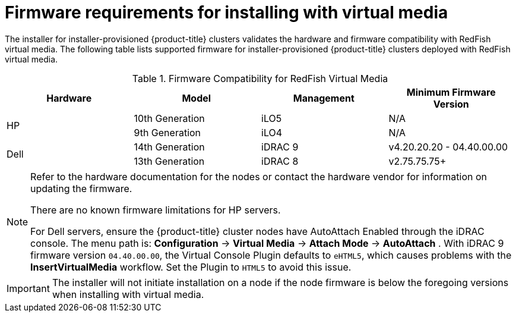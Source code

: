 // Module included in the following assemblies:
//
// * installing/installing_bare_metal_ipi/ipi-install-prerequisites.adoc

[id='ipi-install-firmware-requirements-for-installing-with-virtual-media_{context}']
= Firmware requirements for installing with virtual media

The installer for installer-provisioned {product-title} clusters validates the hardware and firmware compatibility with RedFish virtual media. The following table lists supported firmware for installer-provisioned {product-title} clusters deployed with RedFish virtual media.

.Firmware Compatibility for RedFish Virtual Media
[frame="topbot", options="header"]
|====
|Hardware| Model | Management | Minimum Firmware Version
.2+| HP | 10th Generation | iLO5 | N/A
| 9th Generation | iLO4 | N/A

.2+| Dell | 14th Generation | iDRAC 9 | v4.20.20.20 - 04.40.00.00

| 13th Generation .2+| iDRAC 8 | v2.75.75.75+

|====

[NOTE]
====
Refer to the hardware documentation for the nodes or contact the hardware vendor for information on updating the firmware.

There are no known firmware limitations for HP servers.

For Dell servers, ensure the {product-title} cluster nodes have AutoAttach Enabled through the iDRAC console. The menu path is: *Configuration* -> *Virtual Media* -> *Attach Mode* -> *AutoAttach* . With iDRAC 9 firmware version `04.40.00.00`, the Virtual Console Plugin defaults to `eHTML5`, which causes problems with the *InsertVirtualMedia* workflow. Set the Plugin to `HTML5` to avoid this issue.
====

[IMPORTANT]
====
The installer will not initiate installation on a node if the node firmware is below the foregoing versions when installing with virtual media.
====
